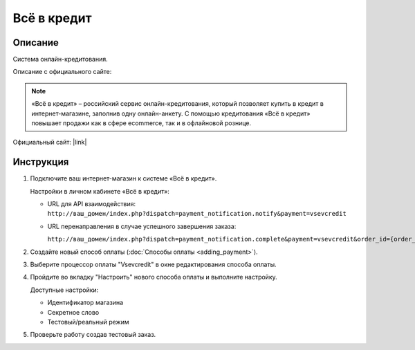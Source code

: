 Всё в кредит
------------

Описание
========

Система онлайн-кредитования.

Описание с официального сайте:

.. note::

    «Всё в кредит» – российский сервис онлайн-кредитования, который позволяет купить в кредит в интернет-магазине, заполнив одну онлайн-анкету. С помощью кредитования «Всё в кредит» повышает продажи как в сфере ecommerce, так и в офлайновой рознице. 

Официальный сайт: |link|

.. |link| raw:: html

   <!--noindex--><a href="http://vsevcredit.ru/" target="_blank" rel="nofollow">«Всё в кредит»</a><!--/noindex-->


Инструкция
==========

1.  Подключите ваш интернет-магазин к системе «Всё в кредит».

    Настройки в личном кабинете «Всё в кредит»:

    *   URL для API взаимодействия: 
        ``http://ваш_домен/index.php?dispatch=payment_notification.notify&payment=vsevcredit``

    *   URL перенаправления в случае успешного завершения заказа: 

        ``http://ваш_домен/index.php?dispatch=payment_notification.complete&payment=vsevcredit&order_id={order_id}``

2.  Создайте новый способ оплаты (:doc:`Способы оплаты <adding_payment>`).

3.  Выберите процессор оплаты "Vsevcredit" в окне редактирования способа оплаты.

4.  Пройдите во вкладку "Настроить" нового способа оплаты и выполните настройку.

    Доступные настройки:

    *   Идентификатор магазина

    *   Секретное слово

    *   Тестовый/реальный режим

5.  Проверьте работу создав тестовый заказ.



